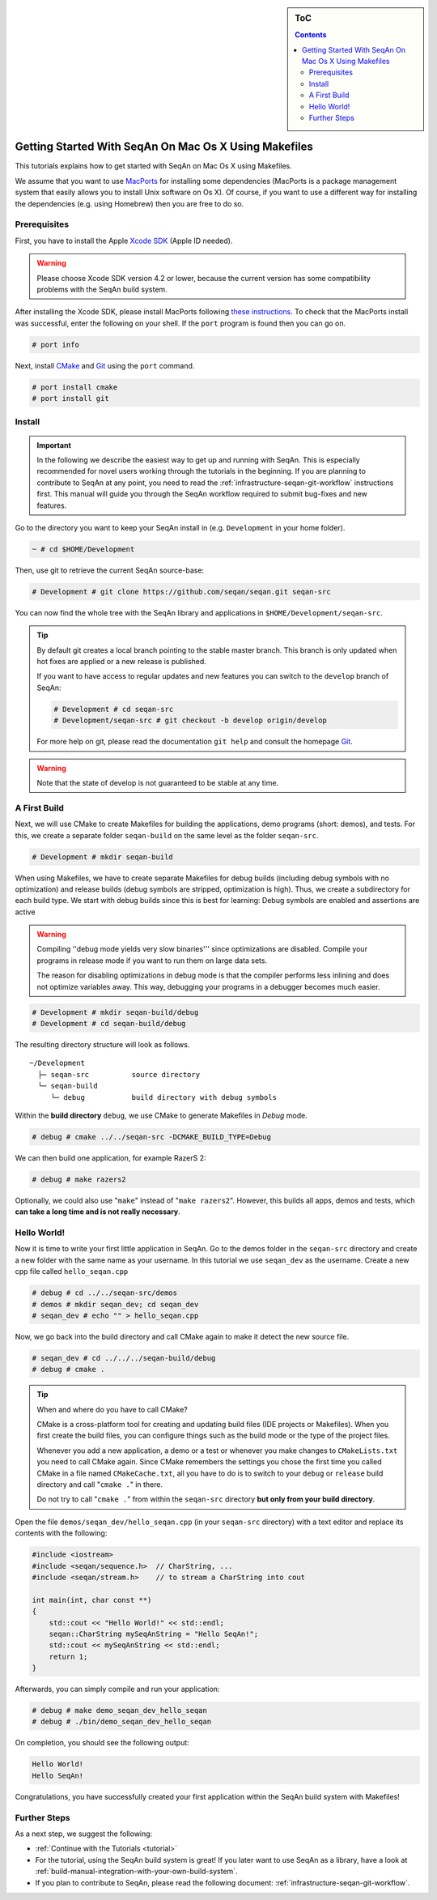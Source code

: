 .. sidebar:: ToC

   .. contents::


.. _tutorial-getting-started-mac-makefiles:

Getting Started With SeqAn On Mac Os X Using Makefiles
------------------------------------------------------

This tutorials explains how to get started with SeqAn on Mac Os X using Makefiles.

We assume that you want to use `MacPorts <http://www.macports.org/>`_ for installing some dependencies (MacPorts is a package management system that easily allows you to install Unix software on Os X).
Of course, if you want to use a different way for installing the dependencies (e.g. using Homebrew) then you are free to do so.

Prerequisites
~~~~~~~~~~~~~

First, you have to install the Apple `Xcode SDK <https://developer.apple.com/downloads/index.action>`_ (Apple ID needed).

.. warning::

    Please choose Xcode SDK version 4.2 or lower, because the current version has some compatibility problems with the SeqAn build system.

After installing the Xcode SDK, please install MacPorts following `these instructions <http://www.macports.org/install.php>`_.
To check that the MacPorts install was successful, enter the following on your shell.
If the ``port`` program is found then you can go on.

.. code-block:: console

    # port info

Next, install `CMake <http://cmake.org>`_ and `Git`__  using the ``port`` command.

.. __: http://git-scm.com

.. code-block:: console

    # port install cmake
    # port install git

Install
~~~~~~~

.. important::
	
	In the following we describe the easiest way to get up and running with SeqAn.
	This is especially recommended for novel users working through the tutorials in the beginning.
	If you are planning to contribute to SeqAn at any point, you need to read the :ref:`infrastructure-seqan-git-workflow` instructions first. 
	This manual will guide you through the SeqAn workflow required to submit bug-fixes and new features.

Go to the directory you want to keep your SeqAn install in (e.g. ``Development`` in your home folder).

.. code-block:: console

    ~ # cd $HOME/Development

Then, use git to retrieve the current SeqAn source-base:

.. code-block:: console

    # Development # git clone https://github.com/seqan/seqan.git seqan-src

You can now find the whole tree with the SeqAn library and applications in ``$HOME/Development/seqan-src``.

.. tip::

    By default git creates a local branch pointing to the stable master branch.
    This branch is only updated when hot fixes are applied or a new release is published.
    
    If you want to have access to regular updates and new features you can switch to the ``develop`` branch of SeqAn:
    
    .. code-block:: console

		# Development # cd seqan-src
		# Development/seqan-src # git checkout -b develop origin/develop
	
    For more help on git, please read the documentation ``git help`` and consult the homepage `Git`__.

.. __: http://git-scm.com/

.. warning::

    Note that the state of develop is not guaranteed to be stable at any time.

A First Build
~~~~~~~~~~~~~

Next, we will use CMake to create Makefiles for building the applications, demo programs (short: demos), and tests.
For this, we create a separate folder ``seqan-build`` on the same level as the folder ``seqan-src``.

.. code-block:: console

    # Development # mkdir seqan-build

When using Makefiles, we have to create separate Makefiles for debug builds (including debug symbols with no optimization) and release builds (debug symbols are stripped, optimization is high).
Thus, we create a subdirectory for each build type.
We start with debug builds since this is best for learning: Debug symbols are enabled and assertions are active

.. warning::

    Compiling ''debug mode yields very slow binaries''' since optimizations are disabled.
    Compile your programs in release mode if you want to run them on large data sets.

    The reason for disabling optimizations in debug mode is that the compiler performs less inlining and does not optimize variables away.
    This way, debugging your programs in a debugger becomes much easier.

.. code-block:: console

    # Development # mkdir seqan-build/debug
    # Development # cd seqan-build/debug

The resulting directory structure will look as follows.

::

       ~/Development
         ├─ seqan-src          source directory
         └─ seqan-build
            └─ debug           build directory with debug symbols

Within the **build directory** ``debug``, we use CMake to generate Makefiles in *Debug* mode.

.. code-block:: console

    # debug # cmake ../../seqan-src -DCMAKE_BUILD_TYPE=Debug

We can then build one application, for example RazerS 2:

.. code-block:: console

    # debug # make razers2

Optionally, we could also use "``make``" instead of "``make razers2``". However, this builds all apps, demos and tests, which **can take a long time and is not really necessary**.

Hello World!
~~~~~~~~~~~~

Now it is time to write your first little application in SeqAn.
Go to the demos folder in the ``seqan-src`` directory and create a new folder with the same name as your username.
In this tutorial we use ``seqan_dev`` as the username.
Create a new cpp file called ``hello_seqan.cpp``

.. code-block:: console
	
    # debug # cd ../../seqan-src/demos
    # demos # mkdir seqan_dev; cd seqan_dev
    # seqan_dev # echo "" > hello_seqan.cpp

Now, we go back into the build directory and call CMake again to make it detect the new source file.

.. code-block:: console

    # seqan_dev # cd ../../../seqan-build/debug
    # debug # cmake .


.. tip::

    When and where do you have to call CMake?

    CMake is a cross-platform tool for creating and updating build files (IDE projects or Makefiles).
    When you first create the build files, you can configure things such as the build mode or the type of the project files.

    Whenever you add a new application, a demo or a test or whenever you make changes to ``CMakeLists.txt`` you need to call CMake again.
    Since CMake remembers the settings you chose the first time you called CMake in a file named ``CMakeCache.txt``, all you have to do is to switch to your ``debug`` or ``release`` build directory and call "``cmake .``" in there.

    .. code-block: console

       ~ # cd $HOME/Development/seqan-build/debug
       # debug # cmake .

    Do not try to call "``cmake .``" from within the ``seqan-src`` directory **but only from your build directory**.

Open the file ``demos/seqan_dev/hello_seqan.cpp`` (in your ``seqan-src`` directory) with a text editor and replace its contents with the following:

.. code-block:: cpp

    #include <iostream>
    #include <seqan/sequence.h>  // CharString, ...
    #include <seqan/stream.h>    // to stream a CharString into cout

    int main(int, char const **)
    {
        std::cout << "Hello World!" << std::endl;
        seqan::CharString mySeqAnString = "Hello SeqAn!";
        std::cout << mySeqAnString << std::endl;
        return 1;
    }

Afterwards, you can simply compile and run your application:

.. code-block:: console

    # debug # make demo_seqan_dev_hello_seqan
    # debug # ./bin/demo_seqan_dev_hello_seqan

On completion, you should see the following output:

.. code-block:: console

    Hello World!
    Hello SeqAn!

Congratulations, you have successfully created your first application within the SeqAn build system with Makefiles!

Further Steps
~~~~~~~~~~~~~

As a next step, we suggest the following:

* :ref:`Continue with the Tutorials <tutorial>`
* For the tutorial, using the SeqAn build system is great!
  If you later want to use SeqAn as a library, have a look at :ref:`build-manual-integration-with-your-own-build-system`.
* If you plan to contribute to SeqAn, please read the following document: :ref:`infrastructure-seqan-git-workflow`.
